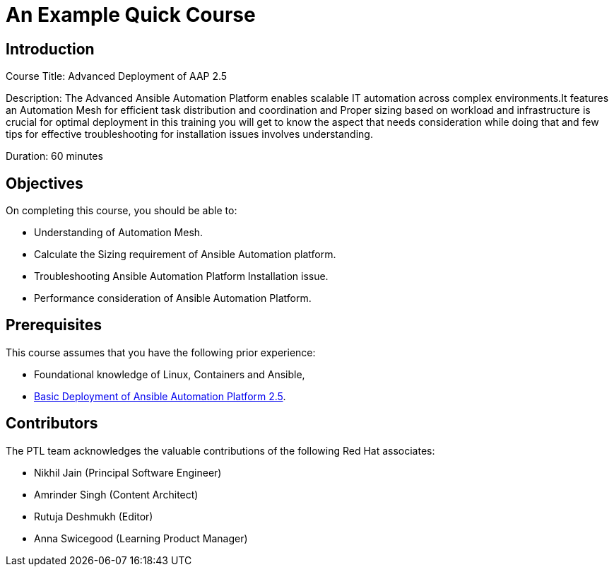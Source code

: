 = An Example Quick Course
:navtitle: Home

== Introduction

Course Title: Advanced Deployment of AAP 2.5

Description:
The Advanced Ansible Automation Platform enables scalable IT automation across complex environments.It features an Automation Mesh for efficient task distribution and coordination and Proper sizing based on workload and infrastructure is crucial for optimal deployment in this training you will get to know the aspect that needs consideration while doing that and few tips for effective troubleshooting for installation issues involves understanding. 

Duration: 60 minutes

== Objectives

On completing this course, you should be able to:

- Understanding of Automation Mesh.
- Calculate the Sizing requirement of Ansible Automation platform.
- Troubleshooting Ansible Automation Platform Installation issue.
- Performance consideration of Ansible Automation Platform.

== Prerequisites

This course assumes that you have the following prior experience:

- Foundational knowledge of Linux, Containers and Ansible, 
- https://training-lms.redhat.com/sso/saml/auth/rhlpint?RelayState=deeplinkoffering%3D73946012[Basic Deployment of Ansible Automation Platform 2.5,windows=_blank].


== Contributors

The PTL team acknowledges the valuable contributions of the following Red Hat associates:

- Nikhil Jain (Principal Software Engineer)
- Amrinder Singh (Content Architect)
- Rutuja Deshmukh (Editor)
- Anna Swicegood (Learning Product Manager)
